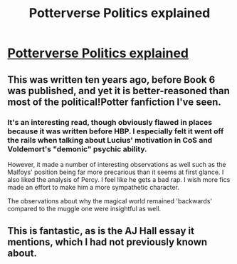 #+TITLE: Potterverse Politics explained

* [[http://pharnabazus.livejournal.com/715.html][Potterverse Politics explained]]
:PROPERTIES:
:Author: wordhammer
:Score: 17
:DateUnix: 1398451617.0
:DateShort: 2014-Apr-25
:FlairText: Discussion
:END:

** This was written ten years ago, before Book 6 was published, and yet it is better-reasoned than most of the political!Potter fanfiction I've seen.
:PROPERTIES:
:Author: wordhammer
:Score: 5
:DateUnix: 1398451772.0
:DateShort: 2014-Apr-25
:END:

*** It's an interesting read, though obviously flawed in places because it was written before HBP. I especially felt it went off the rails when talking about Lucius' motivation in CoS and Voldemort's "demonic" psychic ability.

However, it made a number of interesting observations as well such as the Malfoys' position being far more precarious than it seems at first glance. I also liked the analysis of Percy. I feel like he gets a bad rap. I wish more fics made an effort to make him a more sympathetic character.

The observations about why the magical world remained 'backwards' compared to the muggle one were insightful as well.
:PROPERTIES:
:Author: denarii
:Score: 3
:DateUnix: 1398651183.0
:DateShort: 2014-Apr-28
:END:


** This is fantastic, as is the AJ Hall essay it mentions, which I had not previously known about.
:PROPERTIES:
:Author: yetioverthere
:Score: 2
:DateUnix: 1398707157.0
:DateShort: 2014-Apr-28
:END:

